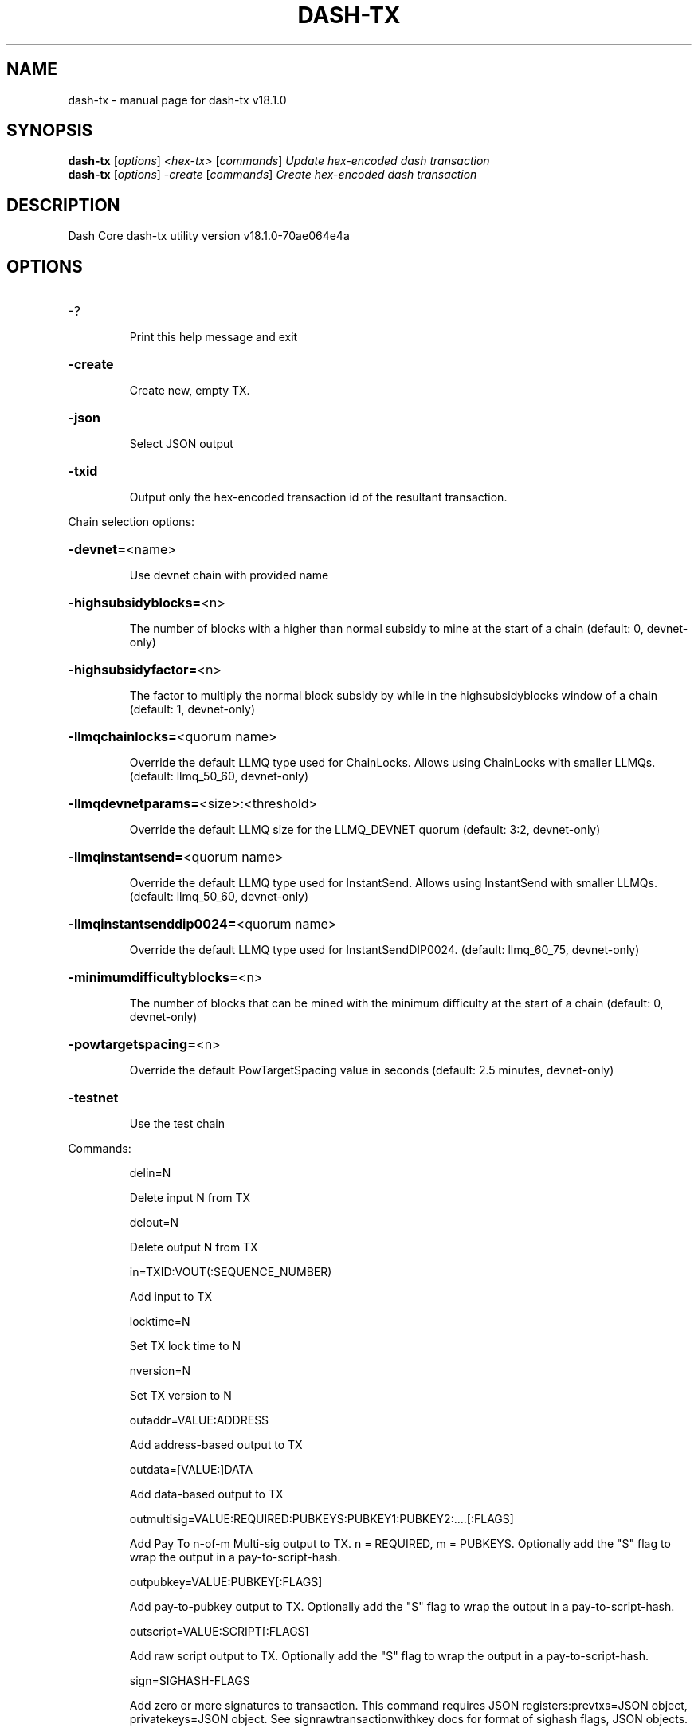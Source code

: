 .\" DO NOT MODIFY THIS FILE!  It was generated by help2man 1.49.2.
.TH DASH-TX "1" "August 2022" "dash-tx v18.1.0" "User Commands"
.SH NAME
dash-tx \- manual page for dash-tx v18.1.0
.SH SYNOPSIS
.B dash-tx
[\fI\,options\/\fR] \fI\,<hex-tx> \/\fR[\fI\,commands\/\fR]  \fI\,Update hex-encoded dash transaction\/\fR
.br
.B dash-tx
[\fI\,options\/\fR] \fI\,-create \/\fR[\fI\,commands\/\fR]   \fI\,Create hex-encoded dash transaction\/\fR
.SH DESCRIPTION
Dash Core dash\-tx utility version v18.1.0\-70ae064e4a
.SH OPTIONS
.HP
\-?
.IP
Print this help message and exit
.HP
\fB\-create\fR
.IP
Create new, empty TX.
.HP
\fB\-json\fR
.IP
Select JSON output
.HP
\fB\-txid\fR
.IP
Output only the hex\-encoded transaction id of the resultant transaction.
.PP
Chain selection options:
.HP
\fB\-devnet=\fR<name>
.IP
Use devnet chain with provided name
.HP
\fB\-highsubsidyblocks=\fR<n>
.IP
The number of blocks with a higher than normal subsidy to mine at the
start of a chain (default: 0, devnet\-only)
.HP
\fB\-highsubsidyfactor=\fR<n>
.IP
The factor to multiply the normal block subsidy by while in the
highsubsidyblocks window of a chain (default: 1, devnet\-only)
.HP
\fB\-llmqchainlocks=\fR<quorum name>
.IP
Override the default LLMQ type used for ChainLocks. Allows using
ChainLocks with smaller LLMQs. (default: llmq_50_60, devnet\-only)
.HP
\fB\-llmqdevnetparams=\fR<size>:<threshold>
.IP
Override the default LLMQ size for the LLMQ_DEVNET quorum (default: 3:2,
devnet\-only)
.HP
\fB\-llmqinstantsend=\fR<quorum name>
.IP
Override the default LLMQ type used for InstantSend. Allows using
InstantSend with smaller LLMQs. (default: llmq_50_60,
devnet\-only)
.HP
\fB\-llmqinstantsenddip0024=\fR<quorum name>
.IP
Override the default LLMQ type used for InstantSendDIP0024. (default:
llmq_60_75, devnet\-only)
.HP
\fB\-minimumdifficultyblocks=\fR<n>
.IP
The number of blocks that can be mined with the minimum difficulty at
the start of a chain (default: 0, devnet\-only)
.HP
\fB\-powtargetspacing=\fR<n>
.IP
Override the default PowTargetSpacing value in seconds (default: 2.5
minutes, devnet\-only)
.HP
\fB\-testnet\fR
.IP
Use the test chain
.PP
Commands:
.IP
delin=N
.IP
Delete input N from TX
.IP
delout=N
.IP
Delete output N from TX
.IP
in=TXID:VOUT(:SEQUENCE_NUMBER)
.IP
Add input to TX
.IP
locktime=N
.IP
Set TX lock time to N
.IP
nversion=N
.IP
Set TX version to N
.IP
outaddr=VALUE:ADDRESS
.IP
Add address\-based output to TX
.IP
outdata=[VALUE:]DATA
.IP
Add data\-based output to TX
.IP
outmultisig=VALUE:REQUIRED:PUBKEYS:PUBKEY1:PUBKEY2:....[:FLAGS]
.IP
Add Pay To n\-of\-m Multi\-sig output to TX. n = REQUIRED, m = PUBKEYS.
Optionally add the "S" flag to wrap the output in a
pay\-to\-script\-hash.
.IP
outpubkey=VALUE:PUBKEY[:FLAGS]
.IP
Add pay\-to\-pubkey output to TX. Optionally add the "S" flag to wrap the
output in a pay\-to\-script\-hash.
.IP
outscript=VALUE:SCRIPT[:FLAGS]
.IP
Add raw script output to TX. Optionally add the "S" flag to wrap the
output in a pay\-to\-script\-hash.
.IP
sign=SIGHASH\-FLAGS
.IP
Add zero or more signatures to transaction. This command requires JSON
registers:prevtxs=JSON object, privatekeys=JSON object. See
signrawtransactionwithkey docs for format of sighash flags, JSON
objects.
.PP
Register Commands:
.IP
load=NAME:FILENAME
.IP
Load JSON file FILENAME into register NAME
.IP
set=NAME:JSON\-STRING
.IP
Set register NAME to given JSON\-STRING
.SH COPYRIGHT
Copyright (C) 2014-2022 The Dash Core developers
Copyright (C) 2009-2022 The Bitcoin Core developers

Please contribute if you find Dash Core useful. Visit <https://dash.org> for
further information about the software.
The source code is available from <https://github.com/dashpay/dash>.

This is experimental software.
Distributed under the MIT software license, see the accompanying file COPYING
or <https://opensource.org/licenses/MIT>
